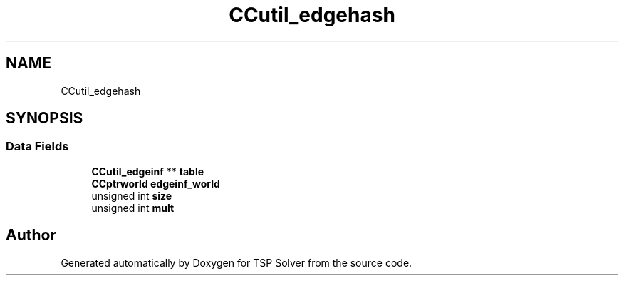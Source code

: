 .TH "CCutil_edgehash" 3 "Fri May 8 2020" "TSP Solver" \" -*- nroff -*-
.ad l
.nh
.SH NAME
CCutil_edgehash
.SH SYNOPSIS
.br
.PP
.SS "Data Fields"

.in +1c
.ti -1c
.RI "\fBCCutil_edgeinf\fP ** \fBtable\fP"
.br
.ti -1c
.RI "\fBCCptrworld\fP \fBedgeinf_world\fP"
.br
.ti -1c
.RI "unsigned int \fBsize\fP"
.br
.ti -1c
.RI "unsigned int \fBmult\fP"
.br
.in -1c

.SH "Author"
.PP 
Generated automatically by Doxygen for TSP Solver from the source code\&.
